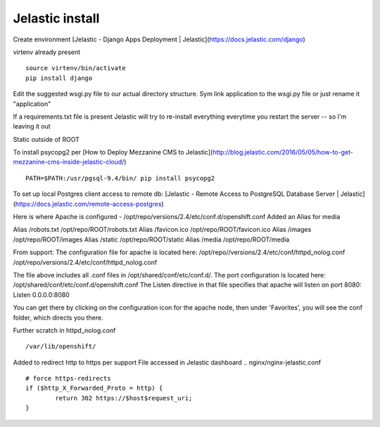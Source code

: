 Jelastic install
================

Create environment
[Jelastic - Django Apps Deployment | Jelastic](https://docs.jelastic.com/django)

virtenv already present
::
	source virtenv/bin/activate
	pip install django

Edit the suggested wsgi.py file to our actual directory structure.
Sym link application to the wsgi.py file or just rename it "application"

If a requirements.txt file is present Jelastic will try to re-install everything everytime you restart the server -- so I'm leaving it out

Static outside of ROOT

To install psycopg2 per
[How to Deploy Mezzanine CMS to Jelastic](http://blog.jelastic.com/2016/05/05/how-to-get-mezzanine-cms-inside-jelastic-cloud/)
::

	PATH=$PATH:/usr/pgsql-9.4/bin/ pip install psycopg2

To set up local Postgres client access to remote db:
[Jelastic - Remote Access to PostgreSQL Database Server | Jelastic](https://docs.jelastic.com/remote-access-postgres)

Here is where Apache is configured - /opt/repo/versions/2.4/etc/conf.d/openshift.conf
Added an Alias for media

Alias /robots.txt /opt/repo/ROOT/robots.txt
Alias /favicon.ico /opt/repo/ROOT/favicon.ico
Alias /images /opt/repo/ROOT/images
Alias /static /opt/repo/ROOT/static
Alias /media /opt/repo/ROOT/media


From support:
The configuration file for apache is located here:
/opt/repo//versions/2.4/etc/conf/httpd_nolog.conf
/opt/repo/versions/2.4/etc/conf/httpd_nolog.conf

The file above includes all .conf files in /opt/shared/conf/etc/conf.d/.
The port configuration is located here:
/opt/shared/conf/etc/conf.d/openshift.conf
The Listen directive in that file specifies that apache will listen on port 8080:
Listen 0.0.0.0:8080

You can get there by clicking on the configuration icon for the apache node, then under 'Favorites', you will see the conf folder, which directs you there.

Further scratch
in httpd_nolog.conf
::
	/var/lib/openshift/

Added to redirect http to https per support
File accessed in Jelastic dashboard
.. nginx/nginx-jelastic.conf
::
	# force https-redirects
        if ($http_X_Forwarded_Proto = http) {
                return 302 https://$host$request_uri;
        }
